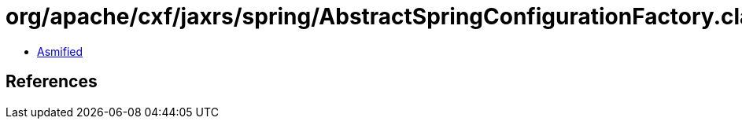 = org/apache/cxf/jaxrs/spring/AbstractSpringConfigurationFactory.class

 - link:AbstractSpringConfigurationFactory-asmified.java[Asmified]

== References

